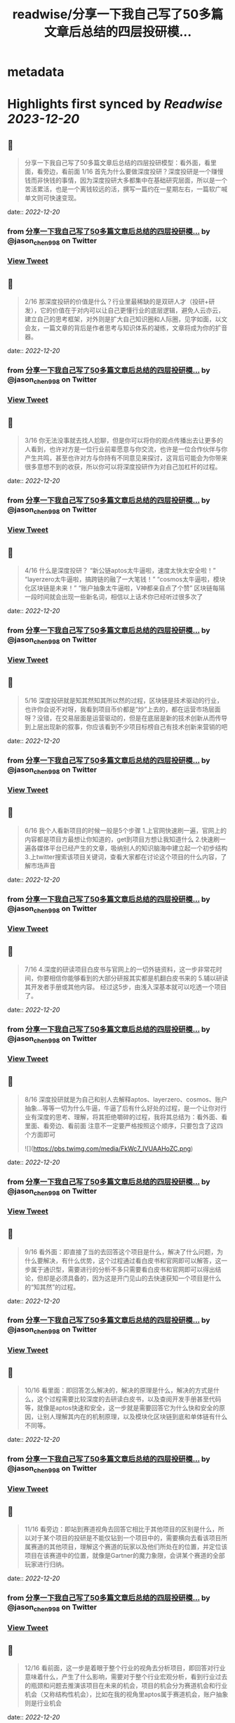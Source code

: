 :PROPERTIES:
:title: readwise/分享一下我自己写了50多篇文章后总结的四层投研模...
:END:


* metadata
:PROPERTIES:
:author: [[jason_chen998 on Twitter]]
:full-title: "分享一下我自己写了50多篇文章后总结的四层投研模..."
:category: [[tweets]]
:url: https://twitter.com/jason_chen998/status/1604871090727137281
:image-url: https://pbs.twimg.com/profile_images/1653068718321336321/grq9EkXA.jpg
:END:

* Highlights first synced by [[Readwise]] [[2023-12-20]]
** 📌
#+BEGIN_QUOTE
分享一下我自己写了50多篇文章后总结的四层投研模型：看外面，看里面，看旁边，看前面
1/16 首先为什么要做深度投研？深度投研是一个赚慢钱而非快钱的事情，因为深度投研大多都集中在基础研究层面，所以是一个苦活累活，也是一个离钱较远的活，撰写一篇约在一星期左右，一篇软广喊单文则可快速变现。 
#+END_QUOTE
    date:: [[2022-12-20]]
*** from _分享一下我自己写了50多篇文章后总结的四层投研模..._ by @jason_chen998 on Twitter
*** [[https://twitter.com/jason_chen998/status/1604871090727137281][View Tweet]]
** 📌
#+BEGIN_QUOTE
2/16 那深度投研的价值是什么？行业里最稀缺的是双研人才（投研+研发），它的价值在于对内可以让自己更懂行业的底层逻辑，避免人云亦云，建立自己的思考框架，对外则是扩大自己知识圈和人际圈，见字如面，以文会友，一篇文章的背后是作者思考与知识体系的凝练，文章将成为你的扩音器。 
#+END_QUOTE
    date:: [[2022-12-20]]
*** from _分享一下我自己写了50多篇文章后总结的四层投研模..._ by @jason_chen998 on Twitter
*** [[https://twitter.com/jason_chen998/status/1604871093025529856][View Tweet]]
** 📌
#+BEGIN_QUOTE
3/16 你无法没事就去找人尬聊，但是你可以将你的观点传播出去让更多的人看到，也许对方是一位行业前辈愿意与你交流，也许是一位合作伙伴与你产生共鸣，甚至也许对方与你持有不同意见来探讨，这背后可能会为你带来很多意想不到的收获，所以你可以将深度投研作为对自己加杠杆的过程。 
#+END_QUOTE
    date:: [[2022-12-20]]
*** from _分享一下我自己写了50多篇文章后总结的四层投研模..._ by @jason_chen998 on Twitter
*** [[https://twitter.com/jason_chen998/status/1604871095319810048][View Tweet]]
** 📌
#+BEGIN_QUOTE
4/16 什么是深度投研？
“新公链aptos太牛逼啦，速度太快太安全啦！”
“layerzero太牛逼啦，搞跨链的融了一大笔钱！”
“cosmos太牛逼啦，模块化区块链是未来！”
“账户抽象太牛逼啦，V神都亲自点了个赞”
区块链每隔一段时间就会出现一些新名词，相信以上话术你已经听过很多次了 
#+END_QUOTE
    date:: [[2022-12-20]]
*** from _分享一下我自己写了50多篇文章后总结的四层投研模..._ by @jason_chen998 on Twitter
*** [[https://twitter.com/jason_chen998/status/1604871097735794688][View Tweet]]
** 📌
#+BEGIN_QUOTE
5/16 深度投研就是知其然知其所以然的过程，区块链是技术驱动的行业，也许你会说不对呀，我看到项目币价都是“炒”上去的，都在运营市场层面呀？没错，在交易层面是运营驱动的，但是在底层是新的技术创新从而传导到上层出现新的叙事，你应该看到不少项目标榜自己有技术创新来营销的吧 
#+END_QUOTE
    date:: [[2022-12-20]]
*** from _分享一下我自己写了50多篇文章后总结的四层投研模..._ by @jason_chen998 on Twitter
*** [[https://twitter.com/jason_chen998/status/1604871100306886657][View Tweet]]
** 📌
#+BEGIN_QUOTE
6/16 我个人看新项目的时候一般是5个步骤
1.上官网快速刷一遍，官网上的内容都是项目方最想让你知道的，get到项目方想让我知道什么
2.快速刷一遍各媒体平台已经产生的文章，吸纳别人的知识脑海中建立起一个初步结构
3.上twitter搜索该项目关键词，查看大家都在讨论这个项目的什么内容，了解市场声音 
#+END_QUOTE
    date:: [[2022-12-20]]
*** from _分享一下我自己写了50多篇文章后总结的四层投研模..._ by @jason_chen998 on Twitter
*** [[https://twitter.com/jason_chen998/status/1604871102571765768][View Tweet]]
** 📌
#+BEGIN_QUOTE
7/16 4.深度的研读项目白皮书与官网上的一切外链资料，这一步非常花时间，你要相信你能够看到的大部分研报其实都是机翻白皮书来的
5.辅以研读其开发者手册或其他内容。
经过这5步，由浅入深基本就可以吃透一个项目了。 
#+END_QUOTE
    date:: [[2022-12-20]]
*** from _分享一下我自己写了50多篇文章后总结的四层投研模..._ by @jason_chen998 on Twitter
*** [[https://twitter.com/jason_chen998/status/1604871105969238016][View Tweet]]
** 📌
#+BEGIN_QUOTE
8/16 深度投研就是为自己和别人去解释aptos、layerzero、cosmos、账户抽象...等等一切为什么牛逼，牛逼了后有什么好处的过程，是一个让你对行业有深度的思考、理解，将其拒绝嚼碎的过程，我将其总结为：看外面、看里面、看旁边、看前面
注意不一定要严格按照这个顺序，只要包含了这四个方面即可 

![](https://pbs.twimg.com/media/FkWc7_IVUAAHoZC.png) 
#+END_QUOTE
    date:: [[2022-12-20]]
*** from _分享一下我自己写了50多篇文章后总结的四层投研模..._ by @jason_chen998 on Twitter
*** [[https://twitter.com/jason_chen998/status/1604871116933124096][View Tweet]]
** 📌
#+BEGIN_QUOTE
9/16 看外面：即直接了当的去回答这个项目是什么，解决了什么问题，为什么要解决，有什么优势，这个过程通过看白皮书和官网即可以解答，这一步属于通识型，需要进行的分析不多只需要看白皮书和官网即可以得出结论，但却是必须具备的，因为这是开门见山的去快速获知一个项目是什么的“知其然”的过程。 
#+END_QUOTE
    date:: [[2022-12-20]]
*** from _分享一下我自己写了50多篇文章后总结的四层投研模..._ by @jason_chen998 on Twitter
*** [[https://twitter.com/jason_chen998/status/1604871120892547072][View Tweet]]
** 📌
#+BEGIN_QUOTE
10/16 看里面：即回答怎么解决的，解决的原理是什么，解决的方式是什么，这个过程需要比较深度的去研读白皮书，以及查阅开发手册甚至代码等，就像是aptos快速和安全，这一步就是需要回答它为什么快和安全的原因，让别人理解其内在的机制原理，以及模块化区块链到底和单体链有什么不同等。 
#+END_QUOTE
    date:: [[2022-12-20]]
*** from _分享一下我自己写了50多篇文章后总结的四层投研模..._ by @jason_chen998 on Twitter
*** [[https://twitter.com/jason_chen998/status/1604871123476221953][View Tweet]]
** 📌
#+BEGIN_QUOTE
11/16 看旁边：即站到赛道视角去回答它相比于其他项目的区别是什么，所以对于某个项目的投研是不能仅钻到一个项目中的，需要横向去看该项目所属赛道的其他项目，理解这个赛道的玩家以及他们所处在的位置，并定位该项目在该赛道中的位置，就像是Gartner的魔力象限，会讲某个赛道的全部玩家进行归纳。 
#+END_QUOTE
    date:: [[2022-12-20]]
*** from _分享一下我自己写了50多篇文章后总结的四层投研模..._ by @jason_chen998 on Twitter
*** [[https://twitter.com/jason_chen998/status/1604871125971767296][View Tweet]]
** 📌
#+BEGIN_QUOTE
12/16 看前面，这一步是着眼于整个行业的视角去分析项目，即回答对行业意味着什么，产生了什么影响，需要对于整个行业宏观分析，看到行业过去的瓶颈和问题去推演该项目在未来的机会，项目的机会分为赛道机会和行业机会（又称结构性机会），比如在我的视角里aptos属于赛道机会，账户抽象则是行业机会 
#+END_QUOTE
    date:: [[2022-12-20]]
*** from _分享一下我自己写了50多篇文章后总结的四层投研模..._ by @jason_chen998 on Twitter
*** [[https://twitter.com/jason_chen998/status/1604871128379297792][View Tweet]]
** 📌
#+BEGIN_QUOTE
13/16 以之前撰写的一篇ERC4907举例，首先定义4907的背景，定义解决的问题，让大家清楚了解4907的框架，其次对白皮书、代码等进行了分析，解读它具体是如何实现，然后横向对比其和传统benddao等借贷产品的优劣势，最后站到NFT发展演进的视角去分析当前NFT面临的问题，以及租赁为NFT可能带来的变化， 
#+END_QUOTE
    date:: [[2022-12-20]]
*** from _分享一下我自己写了50多篇文章后总结的四层投研模..._ by @jason_chen998 on Twitter
*** [[https://twitter.com/jason_chen998/status/1604871131164397568][View Tweet]]
** 📌
#+BEGIN_QUOTE
14/16 这是一篇看外面、看里面、看旁边、看前面结构的内容。
我个人看项目的时候一般是如下步骤：
总结：一篇清晰的研报，需要让别人知道这个项目是什么，解决的问题是什么，是怎么解决的，相比于其他的项目有什么区别，对于行业会产生什么影响。 
#+END_QUOTE
    date:: [[2022-12-20]]
*** from _分享一下我自己写了50多篇文章后总结的四层投研模..._ by @jason_chen998 on Twitter
*** [[https://twitter.com/jason_chen998/status/1604871133689393153][View Tweet]]
** 📌
#+BEGIN_QUOTE
15/16 另外研报的可读性也很重要，不要太干涩，如果你看完一篇文章不知道在讲什么，且在你对自己理解能力有自信的前提下，要么是对方不想让你知道在讲什么，要么是对方也不知道自己在讲什么。 
#+END_QUOTE
    date:: [[2022-12-20]]
*** from _分享一下我自己写了50多篇文章后总结的四层投研模..._ by @jason_chen998 on Twitter
*** [[https://twitter.com/jason_chen998/status/1604871136260476928][View Tweet]]
** 📌
#+BEGIN_QUOTE
16/16 仅分享自己的经验，DYOR，附一些我觉得不错的具有原创能力的机构：@ForesightVen、@ANT_Capital、@Mint_Ventures、@IOSGVC ，以及博主 @victalk_eth、@0xJamesXXX等，详细的更多信源可看vic和@CryptoNiels27 之前盘点过的推文
https://t.co/TDqLZYn8oU
https://t.co/T3HrBEDi57 
#+END_QUOTE
    date:: [[2022-12-20]]
*** from _分享一下我自己写了50多篇文章后总结的四层投研模..._ by @jason_chen998 on Twitter
*** [[https://twitter.com/jason_chen998/status/1604871138831523842][View Tweet]]